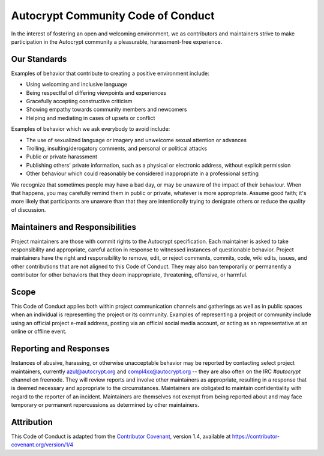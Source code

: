 Autocrypt Community Code of Conduct
===================================

In the interest of fostering an open and welcoming environment, we as
contributors and maintainers strive to make participation in the Autocrypt
community a pleasurable, harassment-free experience.


Our Standards
-------------

Examples of behavior that contribute to creating a positive environment include:

* Using welcoming and inclusive language
* Being respectful of differing viewpoints and experiences
* Gracefully accepting constructive criticism
* Showing empathy towards community members and newcomers
* Helping and mediating in cases of upsets or conflict

Examples of behavior which we ask everybody to avoid include:

* The use of sexualized language or imagery and unwelcome sexual attention or advances
* Trolling, insulting/derogatory comments, and personal or political attacks
* Public or private harassment
* Publishing others' private information, such as a physical or electronic
  address, without explicit permission
* Other behaviour which could reasonably be considered inappropriate in a
  professional setting

We recognize that sometimes people may have a bad day, or may be unaware of
the impact of their behaviour. When that happens, you may carefully remind
them in public or private, whatever is more appropriate. Assume good faith;
it's more likely that participants are unaware than that they are intentionally
trying to denigrate others or reduce the quality of discussion.


Maintainers and Responsibilities
--------------------------------

Project maintainers are those with commit rights to the Autocrypt specification.
Each maintainer is asked to take responsibility and appropriate, careful action
in response to witnessed instances of questionable behavior.
Project maintainers have the right and responsibility to remove, edit, or
reject comments, commits, code, wiki edits, issues, and other contributions
that are not aligned to this Code of Conduct.
They may also ban temporarily or permanently a contributor for
other behaviors that they deem inappropriate, threatening, offensive, or harmful.

Scope
-----

This Code of Conduct applies both within project communication channels and
gatherings as well as in public spaces
when an individual is representing the project or its community. Examples of
representing a project or community include using an official project e-mail
address, posting via an official social media account, or acting as an
representative at an online or offline event.

Reporting and Responses
-----------------------

Instances of abusive, harassing, or otherwise unacceptable behavior may be
reported by contacting select project maintainers, currently azul@autocrypt.org
and compl4xx@autocrypt.org -- they are also often on the IRC `#autocrypt` channel
on freenode. They will review reports and involve other maintainers as appropriate,
resulting in a response that is deemed necessary and appropriate to the circumstances.
Maintainers are obligated to maintain confidentiality with regard to the reporter of an incident. Maintainers are themselves not exempt from being reported about and may face
temporary or permanent repercussions as determined by other maintainers.


Attribution
-----------

This Code of Conduct is adapted from the `Contributor Covenant`_, version 1.4,
available at https://contributor-covenant.org/version/1/4

.. _Contributor Covenant: https://contributor-covenant.org
